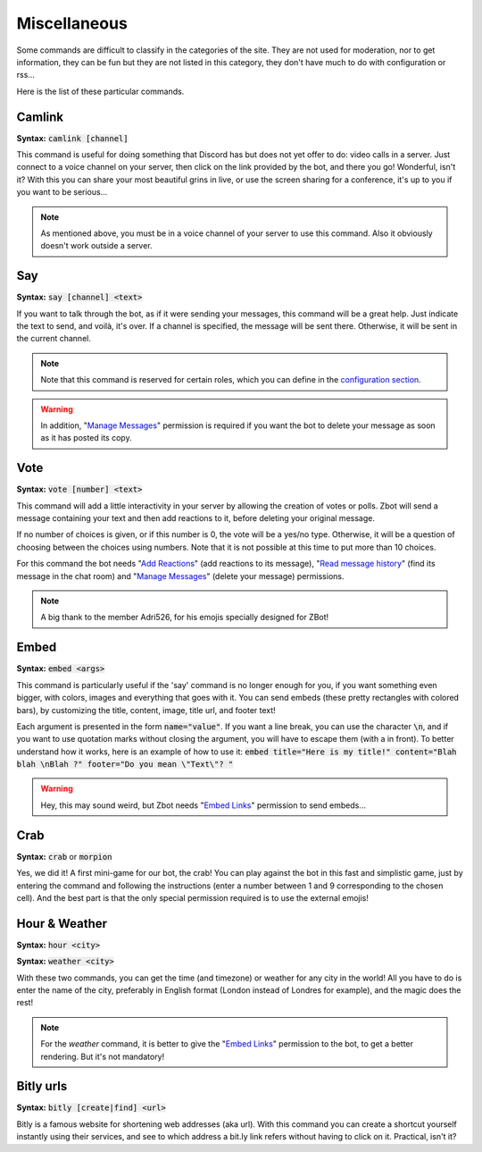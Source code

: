 =============
Miscellaneous
=============

Some commands are difficult to classify in the categories of the site. They are not used for moderation, nor to get information, they can be fun but they are not listed in this category, they don't have much to do with configuration or rss... 

Here is the list of these particular commands.


-------
Camlink
-------

**Syntax:** :code:`camlink [channel]`

This command is useful for doing something that Discord has but does not yet offer to do: video calls in a server. Just connect to a voice channel on your server, then click on the link provided by the bot, and there you go! Wonderful, isn't it? With this you can share your most beautiful grins in live, or use the screen sharing for a conference, it's up to you if you want to be serious...

.. note:: As mentioned above, you must be in a voice channel of your server to use this command. Also it obviously doesn't work outside a server.

---
Say
---

**Syntax:** :code:`say [channel] <text>`

If you want to talk through the bot, as if it were sending your messages, this command will be a great help. Just indicate the text to send, and voilà, it's over. If a channel is specified, the message will be sent there. Otherwise, it will be sent in the current channel.

.. note:: Note that this command is reserved for certain roles, which you can define in the `configuration section <server.html>`_.

.. warning:: In addition, "`Manage Messages <perms.html#manage-messages>`_" permission is required if you want the bot to delete your message as soon as it has posted its copy.


----
Vote
----

**Syntax:** :code:`vote [number] <text>`

This command will add a little interactivity in your server by allowing the creation of votes or polls. Zbot will send a message containing your text and then add reactions to it, before deleting your original message.

If no number of choices is given, or if this number is 0, the vote will be a yes/no type. Otherwise, it will be a question of choosing between the choices using numbers. Note that it is not possible at this time to put more than 10 choices.

For this command the bot needs "`Add Reactions <perms.html#add-reactions>`_" (add reactions to its message), "`Read message history <perms.html#read-message-history>`_" (find its message in the chat room) and "`Manage Messages <perms.html#manage-messages>`_" (delete your message) permissions.

.. note:: A big thank to the member Adri526, for his emojis specially designed for ZBot!


-----
Embed
-----

**Syntax:** :code:`embed <args>`

This command is particularly useful if the 'say' command is no longer enough for you, if you want something even bigger, with colors, images and everything that goes with it. You can send embeds (these pretty rectangles with colored bars), by customizing the title, content, image, title url, and footer text!

Each argument is presented in the form :code:`name="value"`. If you want a line break, you can use the character :code:`\n`, and if you want to use quotation marks without closing the argument, you will have to escape them (with a \ in front). To better understand how it works, here is an example of how to use it: :code:`embed title="Here is my title!" content="Blah blah \nBlah ?" footer="Do you mean \"Text\"? "`

.. warning:: Hey, this may sound weird, but Zbot needs "`Embed Links <perms.html#embed-links>`_" permission to send embeds...


----
Crab
----

**Syntax:** :code:`crab` or :code:`morpion`

Yes, we did it! A first mini-game for our bot, the crab! You can play against the bot in this fast and simplistic game, just by entering the command and following the instructions (enter a number between 1 and 9 corresponding to the chosen cell). And the best part is that the only special permission required is to use the external emojis!


--------------
Hour & Weather
--------------

**Syntax:** :code:`hour <city>`

**Syntax:** :code:`weather <city>`

With these two commands, you can get the time (and timezone) or weather for any city in the world! All you have to do is enter the name of the city, preferably in English format (London instead of Londres for example), and the magic does the rest!

.. note:: For the `weather` command, it is better to give the "`Embed Links <perms.html#embed-links>`_" permission to the bot, to get a better rendering. But it's not mandatory!


----------
Bitly urls
----------

**Syntax:** :code:`bitly [create|find] <url>`

Bitly is a famous website for shortening web addresses (aka url). With this command you can create a shortcut yourself instantly using their services, and see to which address a bit.ly link refers without having to click on it. Practical, isn't it?